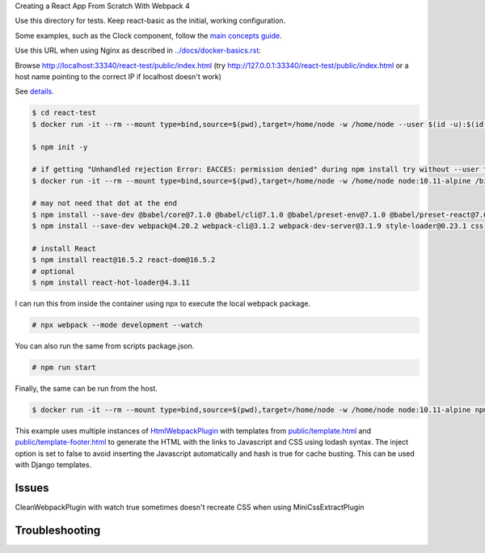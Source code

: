 Creating a React App From Scratch With Webpack 4

Use this directory for tests. Keep react-basic as the initial, working configuration.

Some examples, such as the Clock component, follow the `main concepts guide <https://reactjs.org/docs/hello-world.html>`_.

Use this URL when using Nginx as described in `<../docs/docker-basics.rst>`_:

Browse http://localhost:33340/react-test/public/index.html (try http://127.0.0.1:33340/react-test/public/index.html or a host name pointing to the correct IP if localhost doesn't work)

See `details <https://blog.usejournal.com/creating-a-react-app-from-scratch-f3c693b84658>`_.

.. code-block:: bash

  $ cd react-test
  $ docker run -it --rm --mount type=bind,source=$(pwd),target=/home/node -w /home/node --user $(id -u):$(id -g) node:10.11-alpine /bin/ash

  $ npm init -y

  # if getting "Unhandled rejection Error: EACCES: permission denied" during npm install try without --user to work as root in the container
  $ docker run -it --rm --mount type=bind,source=$(pwd),target=/home/node -w /home/node node:10.11-alpine /bin/ash

  # may not need that dot at the end
  $ npm install --save-dev @babel/core@7.1.0 @babel/cli@7.1.0 @babel/preset-env@7.1.0 @babel/preset-react@7.0.0 .
  $ npm install --save-dev webpack@4.20.2 webpack-cli@3.1.2 webpack-dev-server@3.1.9 style-loader@0.23.1 css-loader@1.0.0 babel-loader@8.0.4 .

  # install React
  $ npm install react@16.5.2 react-dom@16.5.2
  # optional
  $ npm install react-hot-loader@4.3.11

I can run this from inside the container using npx to execute the local webpack package.

.. code-block:: bash

  # npx webpack --mode development --watch

You can also run the same from scripts package.json.

.. code-block:: bash

  # npm run start

Finally, the same can  be run from the host.

.. code-block:: bash

  $ docker run -it --rm --mount type=bind,source=$(pwd),target=/home/node -w /home/node node:10.11-alpine npm run start

This example uses multiple instances of `HtmlWebpackPlugin <https://webpack.js.org/plugins/html-webpack-plugin/>`_ with templates from `<public/template.html>`_  and `<public/template-footer.html>`_ to generate the HTML with the links to Javascript and CSS using lodash syntax. The inject option is set to false to avoid inserting the Javascript automatically and hash is true for cache busting. This can be used with Django templates.

Issues
---------------------

CleanWebpackPlugin with watch true sometimes doesn't recreate CSS when using MiniCssExtractPlugin

Troubleshooting
---------------------
